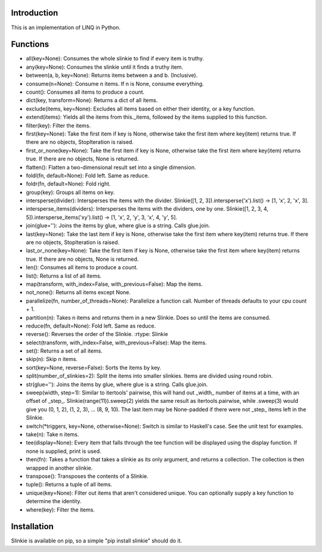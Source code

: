 Introduction
------------
This is an implementation of LINQ in Python.

Functions
---------
- all(key=None): Consumes the whole slinkie to find if every item is truthy.
- any(key=None): Consumes the slinkie until it finds a truthy item.
- between(a, b, key=None): Returns items between a and b. (Inclusive).
- consume(n=None): Consume n items. If n is None, consume everything.
- count(): Consumes all items to produce a count.
- dict(key, transform=None): Returns a dict of all items.
- exclude(items, key=None): Excludes all items based on either their identity, or a key function.
- extend(items): Yields all the items from this._items, followed by the items supplied to this function.
- filter(key): Filter the items.
- first(key=None): Take the first item if key is None, otherwise take the first item where key(item) returns true. If there are no objects, StopIteration is raised.
- first_or_none(key=None): Take the first item if key is None, otherwise take the first item where key(item) returns true. If there are no objects, None is returned.
- flatten(): Flatten a two-dimensional result set into a single dimension.
- foldl(fn, default=None): Fold left. Same as reduce.
- foldr(fn, default=None): Fold right.
- group(key): Groups all items on key.
- intersperse(divider): Intersperses the items with the divider. Slinkie([1, 2, 3]).intersperse('x').list() -> [1, 'x', 2, 'x', 3].
- intersperse_items(dividers): Intersperses the items with the dividers, one by one. Slinkie([1, 2, 3, 4, 5]).intersperse_items('xy').list() -> [1, 'x', 2, 'y', 3, 'x', 4, 'y', 5].
- join(glue=''): Joins the items by glue, where glue is a string. Calls glue.join.
- last(key=None): Take the last item if key is None, otherwise take the first item where key(item) returns true. If there are no objects, StopIteration is raised.
- last_or_none(key=None): Take the first item if key is None, otherwise take the first item where key(item) returns true. If there are no objects, None is returned.
- len(): Consumes all items to produce a count.
- list(): Returns a list of all items.
- map(transform, with_index=False, with_previous=False): Map the items.
- not_none(): Returns all items except None.
- parallelize(fn, number_of_threads=None): Parallelize a function call. Number of threads defaults to your cpu count + 1.
- partition(n): Takes n items and returns them in a new Slinkie. Does so until the items are consumed.
- reduce(fn, default=None): Fold left. Same as reduce.
- reverse(): Reverses the order of the Slinkie. :rtype: Slinkie
- select(transform, with_index=False, with_previous=False): Map the items.
- set(): Returns a set of all items.
- skip(n): Skip n items.
- sort(key=None, reverse=False): Sorts the items by key.
- split(number_of_slinkies=2): Split the items into smaller slinkies. Items are divided using round robin.
- str(glue=''): Joins the items by glue, where glue is a string. Calls glue.join.
- sweep(width, step=1): Similar to itertools' pairwise, this will hand out _width_ number of items at a time, with an offset of _step_. Slinkie(range(11)).sweep(2) yields the same result as itertools.pairwise, while .sweep(3) would give you (0, 1, 2), (1, 2, 3), ... (8, 9, 10). The last item may be None-padded if there were not _step_ items left in the Slinkie.
- switch(*triggers, key=None, otherwise=None): Switch is similar to Haskell's case. See the unit test for examples.
- take(n): Take n items.
- tee(display=None): Every item that falls through the tee function will be displayed using the display function. If none is supplied, print is used.
- then(fn): Takes a function that takes a slinkie as its only argument, and returns a collection. The collection is then wrapped in another slinkie.
- transpose(): Transposes the contents of a Slinkie.
- tuple(): Returns a tuple of all items.
- unique(key=None): Filter out items that aren't considered unique. You can optionally supply a key function to determine the identity.
- where(key): Filter the items.

Installation
------------
Slinkie is available on pip, so a simple "pip install slinkie" should do it.

